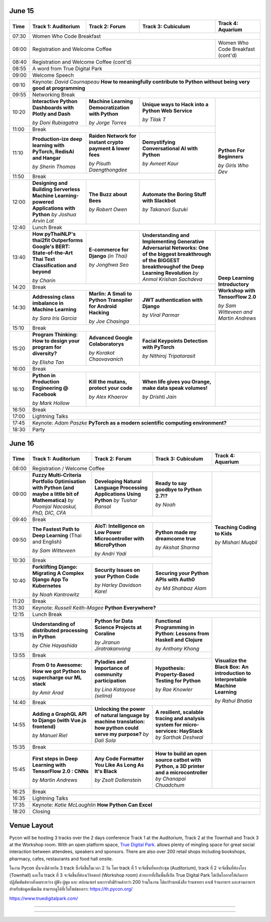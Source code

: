 .. title: Schedule
.. slug: schedule
.. date: 2019-05-09 15:00:00 UTC+07:00
.. tags:
.. category:
.. link:
.. description: Conference schedule.
.. type: text
.. class: schedule

June 15
=======

.. table::
    :class: schedule

    +-------+------------------------------------+------------------------------------+------------------------------------+------------------------------------+
    | Time  |Track 1: Auditorium                 |Track 2: Forum                      |Track 3: Cubiculum                  |Track 4: Aquarium                   |
    +=======+====================================+====================================+====================================+====================================+
    | 07:30 |Women Who Code Breakfast                                                                                                                           |
    +-------+------------------------------------+------------------------------------+------------------------------------+------------------------------------+
    | 08:00 |Registration and Welcome Coffee                                                                               |Women Who Code Breakfast (cont'd)   |
    +-------+------------------------------------+------------------------------------+------------------------------------+------------------------------------+
    | 08:40 |Registration and Welcome Coffee  (cont'd)                                                                                                          |
    +-------+------------------------------------+------------------------------------+------------------------------------+------------------------------------+
    | 08:55 |A word from True Digital Park                                                                                                                      |
    +-------+------------------------------------+------------------------------------+------------------------------------+------------------------------------+
    | 09:00 |Welcome Speech                                                                                                                                     |
    +-------+------------------------------------+------------------------------------+------------------------------------+------------------------------------+
    |       |                                                                                                                                                   |
    | 09:10 |Keynote: *David Cournapeau*                                                                                                                        |
    |       |**How to meaningfully contribute to Python without being very good at programming**                                                                |
    +-------+------------------------------------+------------------------------------+------------------------------------+------------------------------------+
    | 09:55 |Networking Break                                                                                                                                   |
    +-------+------------------------------------+------------------------------------+------------------------------------+------------------------------------+
    |       |**Interactive Python Dashboards     |**Machine Learning                  |**Unique ways to Hack into          |                                    |
    | 10:20 |with Plotly and Dash**              |Democratization with Python**       |a Python Web Service**              |                                    |
    |       |                                    |                                    |                                    |                                    |
    |       |*by Doni Rubiagatra*                |*by Jorge Torres*                   |*by Tilak T*                        |                                    |
    +-------+------------------------------------+------------------------------------+------------------------------------+                                    +
    | 11:00 |Break                                                                                                         |                                    |
    +-------+------------------------------------+------------------------------------+------------------------------------+                                    +
    |       |**Production-ize deep learning with |**Raiden Network for instant        |**Demystifying Conversational       |                                    |
    | 11:10 |PyTorch, RedisAI and Hangar**       |crypto payment & lower fees**       |AI with Python**                    |**Python For Beginners**            |
    |       |                                    |                                    |                                    |                                    |
    |       |*by Sherin Thomas*                  |*by Pisuth Daengthongdee*           |*by Avneet Kaur*                    |*by Girls Who Dev*                  |
    +-------+------------------------------------+------------------------------------+------------------------------------+                                    +
    | 11:50 |Break                                                                                                         |                                    |
    +-------+------------------------------------+------------------------------------+------------------------------------+                                    +
    |       |**Designing and Building Serverless |**The Buzz about Bees**             |**Automate the Boring Stuff         |                                    |
    | 12:00 |Machine Learning-powered            |                                    |with Slackbot**                     |                                    |
    |       |Applications with Python**          |                                    |                                    |                                    |
    |       |*by Joshua Arvin Lat*               |*by Robert Owen*                    |*by Takanori Suzuki*                |                                    |
    +-------+------------------------------------+------------------------------------+------------------------------------+------------------------------------+
    | 12:40 |Lunch Break                                                                                                                                        |
    +-------+------------------------------------+------------------------------------+------------------------------------+------------------------------------+
    |       |**How pyThaiNLP's thai2fit          |**E-commerce for Django**           |**Understanding and Implementing    |                                    |
    | 13:40 |Outperforms Google's BERT:          |*(in Thai)*                         |Generative Adversarial Networks: One|                                    |
    |       |State-of-the-Art Thai Text          |                                    |of the biggest breakthrough of the  |                                    |
    |       |Classification and beyond**         |                                    |BIGGEST breakthroughof the Deep     |                                    |
    |       |                                    |                                    |Learning Revolution**               |                                    |
    |       |*by Charin*                         |*by Jonghwa Seo*                    |*by Anmol Krishan Sachdeva*         |                                    |
    +-------+------------------------------------+------------------------------------+------------------------------------+                                    +
    | 14:20 |Break                                                                                                         |                                    |
    +-------+------------------------------------+------------------------------------+------------------------------------+                                    +
    |       |**Addressing class imbalance in     |**Marlin: A Smali to Python         |**JWT authentication with Django**  |**Deep Learning Introductory        |
    | 14:30 |Machine Learning**                  |Transpiler for Android Hacking**    |                                    |Workshop with TensorFlow 2.0**      |
    |       |                                    |                                    |                                    |                                    |
    |       |*by Sara Iris Garcia*               |*by Joe Chasinga*                   |*by Viral Parmar*                   |                                    |
    +-------+------------------------------------+------------------------------------+------------------------------------+                                    +
    | 15:10 |Break                                                                                                         |                                    |
    +-------+------------------------------------+------------------------------------+------------------------------------+                                    +
    |       |**Program Thinking: How to design   |**Advanced Google Colaboratorys**   |**Facial Keypoints Detection with   |*by Sam Witteveen and               |
    | 15:20 |your program for diversity?**       |                                    |PyTorch**                           |Martin Andrews*                     |
    |       |                                    |                                    |                                    |                                    |
    |       |*by Elisha Tan*                     |*by Korakot Chaovavanich*           |*by Nithiroj Tripatarasit*          |                                    |
    +-------+------------------------------------+------------------------------------+------------------------------------+------------------------------------+
    | 16:00 |Break                                                                                                                                              |
    +-------+------------------------------------+------------------------------------+------------------------------------+------------------------------------+
    |       |**Python in Production Engineering  |**Kill the mutans, protect          |**When life gives you Orange,       |                                    |
    | 16:10 |@ Facebook**                        |your code**                         |make data speak volumes!**          |                                    |
    |       |                                    |                                    |                                    |                                    |
    |       |*by Mark Hollow*                    |*by Alex Khaerov*                   |*by Drishti Jain*                   |                                    |
    +-------+------------------------------------+------------------------------------+------------------------------------+------------------------------------+
    | 16:50 |Break                                                                                                                                              |
    +-------+------------------------------------+------------------------------------+------------------------------------+------------------------------------+
    |       |                                                                                                                                                   |
    | 17:00 |Lightning Talks                                                                                                                                    |
    |       |                                                                                                                                                   |
    +-------+------------------------------------+------------------------------------+------------------------------------+------------------------------------+
    |       |                                                                                                                                                   |
    | 17:45 |Keynote: *Adam Paszke*                                                                                                                             |
    |       |**PyTorch as a modern scientific computing environment?**                                                                                          |
    +-------+------------------------------------+------------------------------------+------------------------------------+------------------------------------+
    | 18:30 |Party                                                                                                                                              |
    +-------+------------------------------------+------------------------------------+------------------------------------+------------------------------------+



June 16
=======

.. table::
    :class: schedule

    +-------+------------------------------------+------------------------------------+------------------------------------+------------------------------------+
    | Time  |Track 1: Auditorium                 |Track 2: Forum                      |Track 3: Cubiculum                  |Track 4: Aquarium                   |
    +=======+====================================+====================================+====================================+====================================+
    | 08:00 |Registration / Welcome Coffee                                                                                                                      |
    +-------+------------------------------------+------------------------------------+------------------------------------+------------------------------------+
    |       |**Fuzzy Multi-Criteria Portfolio    |**Developing Natural Language       |**Ready to say goodbye to           |                                    |
    | 09:00 |Optimisation with Python (and maybe |Processing Applications             |Python 2.7!?**                      |                                    |
    |       |a little bit of Mathematica)**      |Using Python**                      |                                    |                                    |
    |       |*by Poomjai Nacaskul, PhD, DIC, CFA*|*by Tushar Bansal*                  |*by Noah*                           |                                    |
    +-------+------------------------------------+------------------------------------+------------------------------------+                                    +
    | 09:40 |Break                                                                                                         |                                    |
    +-------+------------------------------------+------------------------------------+------------------------------------+                                    +
    |       |**The Fastest Path to  Deep         |**AIoT: Intelligence on Low Power   |**Python made my dreamcome true**   |                                    |
    | 09:50 |Learning** (Thai and English)       |Microcontroller with MicroPython**  |                                    |**Teaching Coding to Kids**         |
    |       |                                    |                                    |                                    |                                    |
    |       |*by Sam Witteveen*                  |*by Andri Yadi*                     |*by Akshat Sharma*                  |*by Mishari Muqbil*                 |
    +-------+------------------------------------+------------------------------------+------------------------------------+                                    +
    | 10:30 |Break                                                                                                         |                                    |
    +-------+------------------------------------+------------------------------------+------------------------------------+                                    +
    |       |**Forklifting Django: Migrating A   |**Security Issues on your Python    |**Securing your Python APIs         |                                    |
    | 10:40 |Complex Django App To Kubernetes**  |Code**                              |with Auth0**                        |                                    |
    |       |                                    |                                    |                                    |                                    |
    |       |*by Noah Kantrowitz*                |*by Harley Davidson Karel*          |*by Md Shahbaz Alam*                |                                    |
    +-------+------------------------------------+------------------------------------+------------------------------------+------------------------------------+
    | 11:20 |Break                                                                                                                                              |
    +-------+------------------------------------+------------------------------------+------------------------------------+------------------------------------+
    |       |                                                                                                                                                   |
    | 11:30 |Keynote: *Russell Keith-Magee*                                                                                                                     |
    |       |**Python Everywhere?**                                                                                                                             |
    +-------+------------------------------------+------------------------------------+------------------------------------+------------------------------------+
    | 12:15 |Lunch Break                                                                                                                                        |
    +-------+------------------------------------+------------------------------------+------------------------------------+------------------------------------+
    |       |**Understanding of distributed      |**Python for Data Science Projects  |**Functional Programming in Python: |                                    |
    | 13:15 |processing in Python**              |at Coraline**                       |Lessons from Haskell and Clojure**  |                                    |
    |       |                                    |                                    |                                    |                                    |
    |       |*by Chie Hayashida*                 |*by Jiranun Jiratrakanvong*         |*by Anthony Khong*                  |                                    |
    +-------+------------------------------------+------------------------------------+------------------------------------+                                    +
    | 13:55 |Break                                                                                                         |                                    |
    +-------+------------------------------------+------------------------------------+------------------------------------+                                    +
    |       |**From 0 to Awesome: How we got     |**Pyladies and Importance of        |**Hypothesis: Property-Based        |**Visualize the Black Box: An       |
    | 14:05 |Python to supercharge our ML stack**|community participation**           |Testing for Python**                |introduction to Interpretable       |
    |       |                                    |                                    |                                    |Machine Learning**                  |
    |       |*by Amir Arad*                      |*by Lina Katayose (selina)*         |*by Rae Knowler*                    |                                    |
    +-------+------------------------------------+------------------------------------+------------------------------------+                                    +
    | 14:40 |Break                                                                                                         |*by Rahul Bhatia*                   |
    +-------+------------------------------------+------------------------------------+------------------------------------+                                    +
    |       |**Adding a GraphQL API to Django    |**Unlocking the power of natural    |**A resilient, scalable tracing and |                                    |
    | 14:55 |(with Vue.js frontend)**            |language by machine translation:    |analysis system for micro-services: |                                    |
    |       |                                    |how python could serve my purpose?**|HayStack**                          |                                    |
    |       |*by Manuel Riel*                    |*by Dali Sola*                      |*by Sarthak Deshwal*                |                                    |
    +-------+------------------------------------+------------------------------------+------------------------------------+------------------------------------+
    | 15:35 |Break                                                                                                                                              |
    +-------+------------------------------------+------------------------------------+------------------------------------+------------------------------------+
    |       |**First steps in Deep Learning with |**Any Code Formatter You Like As    |**How to build an open source catbot|                                    |
    | 15:45 |TensorFlow 2.0 : CNNs**             |Long As It's Black**                |with Python, a 3D printer and a     |                                    |
    |       |                                    |                                    |microcontroller**                   |                                    |
    |       |*by Martin Andrews*                 |*by Zsolt Dollenstein*              |*by Chanapai Chuadchum*             |                                    |
    +-------+------------------------------------+------------------------------------+------------------------------------+------------------------------------+
    | 16:25 |Break                                                                                                                                              |
    +-------+------------------------------------+------------------------------------+------------------------------------+------------------------------------+
    |       |                                                                                                                                                   |
    | 16:35 |Lightning Talks                                                                                                                                    |
    |       |                                                                                                                                                   |
    +-------+------------------------------------+------------------------------------+------------------------------------+------------------------------------+
    |       |                                                                                                                                                   |
    | 17:35 |Keynote: *Katie McLaughlin*                                                                                                                        |
    |       |**How Python Can Excel**                                                                                                                           |
    +-------+------------------------------------+------------------------------------+------------------------------------+------------------------------------+
    | 18:20 |Closing                                                                                                                                            |
    +-------+------------------------------------+------------------------------------+------------------------------------+------------------------------------+


Venue Layout
============

Pycon will be hosting 3 tracks over the 2 days conference Track 1 at the Auditorium,
Track 2 at the Townhall and Track 3 at the Workshop room. With an open platform
space, `True Digital Park <https://www.truedigitalpark.com/>`_. allows plenty of
mingling space for great social interaction between attendees, speakers and sponsors.
There are also over 200 retail shops including bookshops, pharmacy, cafes, restaurants and
food hall onsite.

ในงาน Pycon นั้นจะมีด้วยกัน 3 track ซึ่งจัดขึ้นในเวลา 2 วัน โดย track ที่ 1 จะจัดขึ้นที่หอประชุม (Auditorium), track ที่ 2 จะจัดขึ้นที่ห้องโถง (Townhall) และใน track ที่ 3 จะจัดขึ้นที่ห้องเวิร์คชอป (Workshop room) ด้วยการที่เป็นพื้นที่เปิด True Digital Park ได้เปิดโอกาสให้เกิดการปฏิสัมพันธ์ทางสังคมระหว่าง ผู้ฟัง ผู้พูด และ สปอนเซอร์ และเรายังมีร้านค้ากว่า 200 ร้านในงาน ได้แก่ร้านหนังสือ ร้านขายยา คาเฟ่ ร้านอาหาร และสวนอาหาร
สำหรับข้อมูลเพิ่มเติม สามารถดูได้ที่เว็บไซต์ของเรา: https://th.pycon.org/

https://www.truedigitalpark.com/




.. image:: /venue/2.jpg

--------

.. image:: /venue/3.jpg

--------

.. image:: /venue/4.jpg

